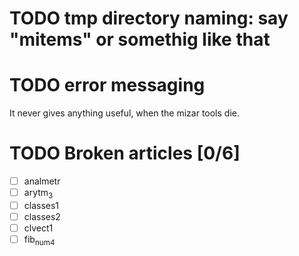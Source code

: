 * TODO tmp directory naming: say "mitems" or somethig like that
* TODO error messaging
  It never gives anything useful, when the mizar tools die.
* TODO Broken articles [0/6]
  - [ ] analmetr
  - [ ] arytm_3
  - [ ] classes1
  - [ ] classes2
  - [ ] clvect1
  - [ ] fib_num4
